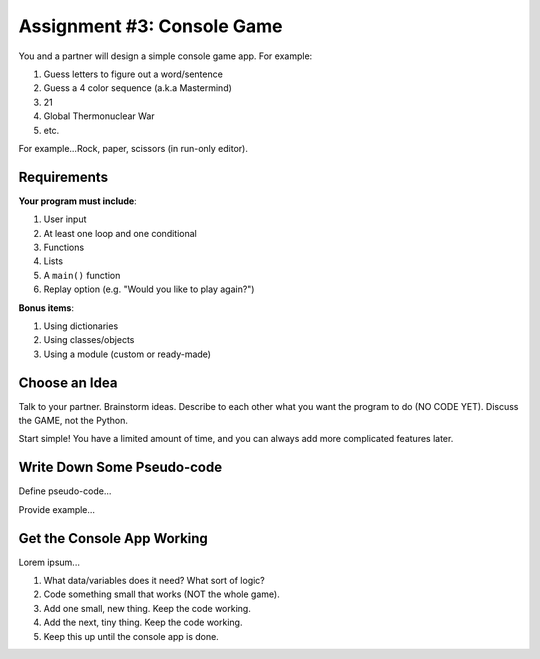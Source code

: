 .. _console-game:

Assignment #3: Console Game
===========================

You and a partner will design a simple console game app. For example:

#. Guess letters to figure out a word/sentence
#. Guess a 4 color sequence (a.k.a Mastermind)
#. 21
#. Global Thermonuclear War
#. etc.

For example...Rock, paper, scissors (in run-only editor).

Requirements
------------

**Your program must include**:

#. User input
#. At least one loop and one conditional
#. Functions
#. Lists
#. A ``main()`` function
#. Replay option (e.g. "Would you like to play again?")

**Bonus items**:

#. Using dictionaries
#. Using classes/objects
#. Using a module (custom or ready-made)

Choose an Idea
--------------

Talk to your partner. Brainstorm ideas. Describe to each other what you want
the program to do (NO CODE YET).  Discuss the GAME, not the Python.

Start simple! You have a limited amount of time, and you can always add more
complicated features later.

Write Down Some Pseudo-code
---------------------------

Define pseudo-code...

Provide example...

Get the Console App Working
---------------------------

Lorem ipsum...

#. What data/variables does it need? What sort of logic?
#. Code something small that works (NOT the whole game).
#. Add one small, new thing.  Keep the code working.
#. Add the next, tiny thing.  Keep the code working.
#. Keep this up until the console app is done.
